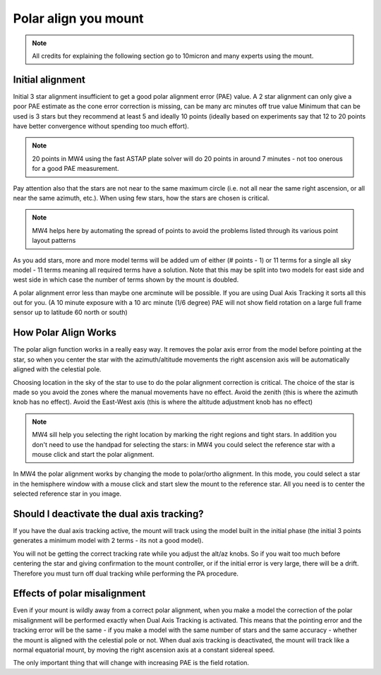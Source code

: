 Polar align you mount
=====================

.. note:: All credits for explaining the following section go to 10micron and
          many experts using the mount.

Initial alignment
-----------------

Initial 3 star alignment insufficient to get a good polar alignment error (PAE)
value. A 2 star alignment can only give a poor PAE estimate as the cone error
correction is missing, can be many arc minutes off true value Minimum that can be
used is 3 stars but they recommend at least 5 and ideally 10 points (ideally
based on experiments say that 12 to 20 points have better convergence without
spending too much effort).

.. note:: 20 points in MW4 using the fast ASTAP plate solver will do 20 points in
          around 7 minutes - not too onerous for a good PAE measurement.

Pay attention also that the stars are not near to the same maximum circle (i.e.
not all near the same right ascension, or all near the same azimuth, etc.). When
using few stars, how the stars are chosen is critical.

.. note:: MW4 helps here by automating the spread of points to avoid the problems
          listed through its various point layout patterns

As you add stars, more and more model terms will be added um of either
(# points - 1) or 11 terms for a single all sky model - 11 terms meaning all
required terms have a solution. Note that this may be split into two models for
east side and west side in which case the number of terms shown by the mount is
doubled.

A polar alignment error less than maybe one arcminute will be possible.
If you are using Dual Axis Tracking it sorts all this out for you. (A 10 minute
exposure with a 10 arc minute (1/6 degree) PAE will not show field rotation on a
large full frame sensor up to latitude 60 north or south)

How Polar Align Works
---------------------
The polar align function works in a really easy way. It removes the polar axis
error from the model before pointing at the star, so when you center the star with
the azimuth/altitude movements the right ascension axis will be automatically
aligned with the celestial pole.

Choosing location in the sky of the star to use to do the polar alignment
correction is critical. The choice of the star is made so you avoid the zones
where the manual movements have no effect. Avoid the zenith (this is where the
azimuth knob has no effect). Avoid the East-West axis (this is where the altitude
adjustment knob has no effect)

.. note:: MW4 sill help you selecting the right location by marking the right
          regions and tight stars. In addition you don't need to use the handpad
          for selecting the stars: in MW4 you could select the reference star with
          a mouse click and start the polar alignment.

In MW4 the polar alignment works by changing the mode to polar/ortho alignment. In
this mode, you could select a star in the hemisphere window with a mouse click and
start slew the mount to the reference star. All you need is to center the selected
reference star in you image.

.. not:: For centering a star you could use the image window, select for continuous
         exposure and enable the crosshair. You could also magnify the region
         around the crosshair center to improve the precision.

Should I deactivate the dual axis tracking?
-------------------------------------------

If you have the dual axis tracking active, the mount will track using the model
built in the initial phase (the initial 3 points generates a minimum model with 2
terms - its not a good model).

You will not be getting the correct tracking rate while you adjust the alt/az knobs.
So if you wait too much before centering the star and giving confirmation to the
mount controller, or if the initial error is very large, there will be a drift.
Therefore you must turn off dual tracking while performing the PA procedure.

Effects of polar misalignment
-----------------------------
Even if your mount is wildly away from a correct polar alignment, when you make a
model the correction of the polar misalignment will be performed exactly when Dual
Axis Tracking is activated. This means that the pointing error and the tracking
error will be the same - if you make a model with the same number of stars and the
same accuracy - whether the mount is aligned with the celestial pole or not. When
dual axis tracking is deactivated, the mount will track like a normal equatorial
mount, by moving the right ascension axis at a constant sidereal speed.

The only important thing that will change with increasing PAE is the field
rotation.
